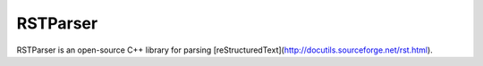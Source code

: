 RSTParser
=========

RSTParser is an open-source C++ library for parsing
[reStructuredText](http://docutils.sourceforge.net/rst.html).
